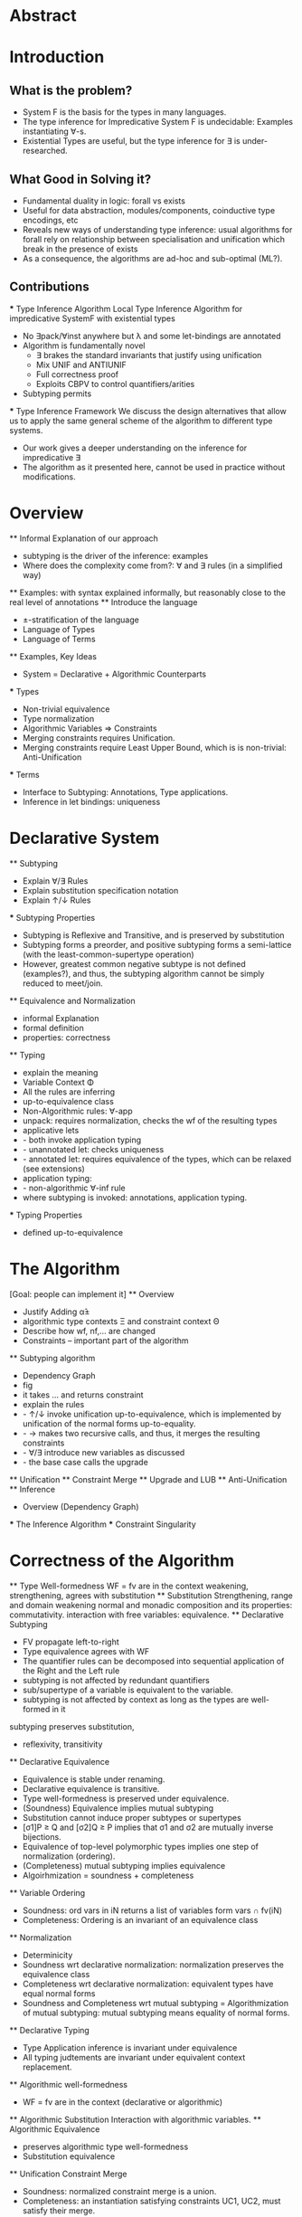 * Abstract
* Introduction
** What is the problem?
    - System F is the basis for the types in many languages.
    - The type inference for Impredicative System F is undecidable:
      Examples instantiating ∀-s.
    - Existential Types are useful, but the type inference for ∃ is under-researched.
** What Good in Solving it?
    - Fundamental duality in logic: forall vs exists 
    - Useful for data abstraction, modules/components, coinductive type encodings, etc
    - Reveals new ways of understanding type inference: usual algorithms for forall rely
      on relationship between specialisation and unification which break in the presence
      of exists
    - As a consequence, the algorithms are ad-hoc and sub-optimal (ML?).
      
** Contributions
    *** Type Inference Algorithm
        Local Type Inference Algorithm for impredicative SystemF with existential types
        - No ∃pack/∀inst anywhere but λ and some let-bindings are annotated 
        - Algorithm is fundamentally novel
            - ∃ brakes the standard invariants that justify using unification
            - Mix UNIF and ANTIUNIF
            - Full correctness proof
            - Exploits CBPV to control 
                quantifiers/arities
        - Subtyping permits
    *** Type Inference Framework
        We discuss the design alternatives
        that allow us to apply the same 
        general scheme of the algorithm 
        to different type systems. 
        - Our work gives a deeper understanding on the inference for impredicative ∃
        - The algorithm as it presented here, cannot be used in practice without modifications.
* Overview
    ** Informal Explanation of our approach
        - subtyping is the driver of the inference: examples
        - Where does the complexity come from?: ∀ and ∃ rules (in a simplified way)
    ** Examples: 
        with syntax explained informally, but reasonably close to the real level of annotations
    ** Introduce the language
        - ±-stratification of the language
        - Language of Types
        - Language of Terms
    ** Examples, Key Ideas
        - System = Declarative + Algorithmic Counterparts 
        *** Types
            - Non-trivial equivalence
            - Type normalization 
            - Algorithmic Variables => Constraints
            - Merging constraints requires Unification.
            - Merging constraints require Least Upper Bound, 
                which is is non-trivial: Anti-Unification
        *** Terms
            - Interface to Subtyping: Annotations, Type applications. 
            - Inference in let bindings: uniqueness
* Declarative System
    ** Subtyping 
        - Explain ∀/∃ Rules
        - Explain substitution specification notation 
        - Explain ↑/↓ Rules
    *** Subtyping Properties
        - Subtyping is Reflexive and Transitive, and is preserved by substitution
        - Subtyping forms a preorder, and positive subtyping forms a semi-lattice
            (with the least-common-supertype operation)
        - However, greatest common negative subtype is not defined (examples?),
            and thus, the subtyping algorithm cannot be simply reduced to meet/join.
    ** Equivalence and Normalization
        - informal Explanation
        - formal definition 
        - properties: correctness
    ** Typing
        - explain the meaning 
        - Variable Context Φ
        - All the rules are inferring
        - up-to-equivalence class
        - Non-Algorithmic rules: ∀-app
        - unpack: requires normalization, checks the wf of the resulting types
        - applicative lets
        - - both invoke application typing
        - - unannotated let: checks uniqueness
        - - annotated let: requires equivalence of the types, which can be relaxed (see extensions)
        - application typing:
        - - non-algorithmic ∀-inf rule
        - where subtyping is invoked: annotations, application typing. 
    *** Typing Properties
        - defined up-to-equivalence
* The Algorithm
    [Goal: people can implement it]
    ** Overview
        - Justify Adding α̂± 
        - algorithmic type contexts Ξ and constraint context Θ
        - Describe how wf, nf,... are changed
        - Constraints -- important part of the algorithm
    ** Subtyping algorithm
        - Dependency Graph
        - fig
        - it takes ... and returns constraint
        - explain the rules
        - - ↑/↓ invoke unification up-to-equivalence, 
            which is implemented by unification of the normal forms up-to-equality.
        - - → makes two recursive calls, and thus, it merges the resulting constraints
        - - ∀/∃ introduce new variables as discussed
        - - the base case calls the upgrade
    ** Unification
    ** Constraint Merge
    ** Upgrade and LUB 
    ** Anti-Unification
    ** Inference
        - Overview (Dependency Graph)
        *** The Inference Algorithm
        *** Constraint Singularity
* Correctness of the Algorithm 
    ** Type Well-formedness
        WF = fv are in the context
        weakening, strengthening, agrees with substitution 
    ** Substitution
        Strengthening, range and domain weakening
        normal and monadic composition and its properties: commutativity.
        interaction with free variables: equivalence. 
    ** Declarative Subtyping
        - FV propagate left-to-right
        - Type equivalence agrees with WF
        - The quantifier rules can be decomposed into sequential 
          application of the Right and the Left rule
        - subtyping is not affected by redundant quantifiers
        - sub/supertype of a variable is equivalent to the variable.
        - subtyping is not affected by context as long as the types are well-formed in it
        subtyping preserves substitution, 
        - reflexivity, transitivity 
    ** Declarative Equivalence
        - Equivalence is stable under renaming. 
        - Declarative equivalence is transitive. 
        - Type well-formedness is preserved under equivalence.
        - (Soundness) Equivalence implies mutual subtyping
        - Substitution cannot induce proper subtypes or supertypes
        - [σ1]P ≥ Q and [σ2]Q ≥ P implies that σ1 and σ2 are mutually inverse bijections. 
        - Equivalence of top-level polymorphic types implies one step of normalization (ordering).
        - (Completeness) mutual subtyping implies equivalence
        - Algoirhmization = soundness + completeness
    ** Variable Ordering
        - Soundness: ord vars in iN returns a list of variables form vars ∩ fv(iN)
        - Completeness: Ordering is an invariant of an equivalence class
    ** Normalization 
        - Determinicity 
        - Soundness wrt declarative normalization: normalization preserves the equivalence class 
        - Completeness wrt declarative normalization: equivalent types have equal normal forms
        - Soundness and Completeness wrt mutual subtyping = Algorithmization of mutual subtyping:
            mutual subtyping means equality of normal forms. 
    ** Declarative Typing
        - Type Application inference is invariant under equivalence
        - All typing judtements are invariant under equivalent context replacement. 
    ** Algorithmic well-formedness
        - WF = fv are in the context (declarative or algorithmic)
    ** Algorithmic Substitution
        Interaction with algorithmic variables. 
    ** Algorithmic Equivalence
        - preserves algorithmic type well-formedness
        - Substitution equivalence
    ** Unification Constraint Merge
        - Soundness: normalized constraint merge is a union.
        - Completeness: an instantiation
          satisfying constraints UC1, UC2, 
          must satisfy their merge.
    ** Unification
        - Deterministic
        - Soundness and Completeness: 
            The unification gives a 
            set of constraints on the unification variable,
            so that it is necessarry and sufficient for an
            instantiation to satisfy this set to 
            make the given types equal. 
    ** Anti-unnification     
        - Determinism 
        - Soundness. For normalized types, 
            the AU algorithm returns a pattern and two substitutions
            that instantiate the pattern into the given types.
        - Completeness. 
            If it is possible to anti-unify two types, 
            then the AU algorithm succeeds.
        - Initiality
         AU returns the most specific pattern.
    ** Upper Bounds
        - What positive normalized supertypes look like?
            For β+ the only supertype is β+ itself.
            For ∃β⁺.P the supertypes are the supertypes of 
                P free of β.
            For ↓M, any supertype 
            must have form ∃α⁺...↓M' such that
            it is possible to instantiate α⁺ in M' to make it equal to M.
        - Soundness of LUB: 
            LUB returns an upper bound, 
        - Completeness and initiality:
            if upper bound U exists, LUB succeeds
            and returns an upper bound not greater than U.
    ** Upgrade
        - Determinism
        - Soundness and Completeness:
            The upgrade algorithm returns 
            the least Γ-well-typed upper bound of a given type.
    ** Constraint Satisfaction
    ** Positive Subtyping
        - Determinism
        - Soundness and Completeness:
            The subtyping returns a set of constraints
            such that it is necessary and sufficient
            for an instantiation to satisfy them
            in order to ensure the given subtyping declaratively.
    ** Subtyping Constraint Merge
        - Determinism
        -  Soundness and Completeness:
            The merge of C1 and C2 
            is the weakest Constraint implying both
            C1 and C2
    ** Negative Subtyping
        - Determinism
        - Soundness and Completeness:
            same as for positive. 
            Negative subt. requires no negative 
            algorithmic variables.
    ** Singularity 
        - Determinism
        - Soundness:
            C singular with σ
            returns σ that satisfies C and
            any other σ' satisfying C is equivalent to σ
            on the domain of C.
        - Completeness:
            if all substitutions satisfying C
            are equivalent on Ξ - superset of dom(C)
            then C singular with σ succeeds and 
            Ξ = dom(C)
    ** Typing 
        - Determinicity
        - Soundness
        - Completeness


* Extensions and Modifications
    ** Elementary Type Theory
    ** Explicit type application
    ** Bounded quantifiers
    ** Bidirectionalization 
    ** Relaxing ↑
* Related Work
    ** Local Type Inference
    ** A quick look at impredicativity
    ** Existential Crisis Resolved
* Conclusion





